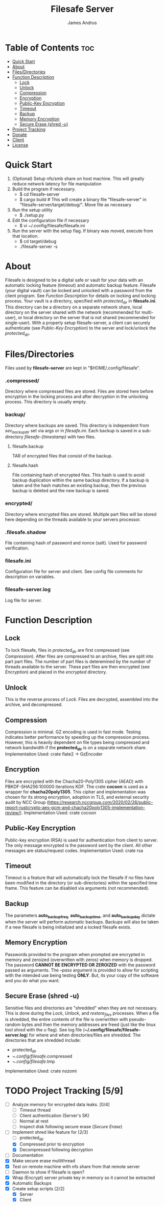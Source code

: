 #+TITLE: Filesafe Server
#+AUTHOR: James Andrus


* Table of Contents :toc:
- [[#quick-start][Quick Start]]
- [[#about][About]]
- [[#filesdirectories][Files/Directories]]
- [[#function-description][Function Description]]
  - [[#lock][Lock]]
  - [[#unlock][Unlock]]
  - [[#compression][Compression]]
  - [[#encryption][Encryption]]
  - [[#public-key-encryption][Public-Key Encryption]]
  - [[#timeout][Timeout]]
  - [[#backup][Backup]]
  - [[#memory-encryption][Memory Encryption]]
  - [[#secure-erase-shred--u][Secure Erase (shred -u)]]
- [[#project-tracking-59][Project Tracking]]
- [[#donate][Donate]]
- [[#client][Client]]
- [[#license][License]]

* Quick Start
1. (Optional) Setup nfs/smb share on host machine. This will greatly reduce network latency for file manipulation
2. Build the program if necessary.
   * $ cd filesafe-server
   * $ cargo build     # This will create a binary file "filesafe-server" in "filesafe-server/target/debug/". Move file as necessary
3. Run the setup utility
   * $ ./setup.py
4. Edit the configuration file if necessary
   * $ vi ~/.config/filesafe/filesafe.ini
5. Run the server with the setup flag. If binary was moved, execute from that location.
   * $ cd target/debug
   * ./filesafe-server -s

* About
Filesafe is designed to be a digital safe or vault for your data with an automatic locking feature (timeout) and automatic backup feature. Filesafe (your digital vault) can be locked and unlocked with a password from the client program. See [[Function Description]] for details on locking and locking process. Your vault is a directory, specified with /protected_dir/ in *filesafe.ini*. This directory can be a directory on a separate network share, local directory on the server shared with the network (recommended for multi-user), or local directory on the server that is not shared (recommended for single-user). With a properly setup filesafe-server, a client can securely authenticate (see [[Public-Key Encryption]]) to the server and lock/unlock the /protected_dir/.

* Files/Directories
Files used by *filesafe-server* are kept in "$HOME/.config/filesafe".
*** .compressed/
Directory where compressed files are stored. Files are stored here before encryption in the locking process and after decryption in the unlocking process. This directory is usually empty.
*** backup/
Directory where backups are saved. This directory is independent from /sec_backup_dir/ set via args or in /filesafe.ini/. Each backup is saved in a sub-directory /filesafe-{timestamp}/ with two files.
**** filesafe.backup
TAR of encrypted files that consist of the backup.
**** filesafe.hash
File containing hash of encrypted files. This hash is used to avoid backup duplication within the same backup directory. If a backup is taken and the hash matches an existing backup, then the previous backup is deleted and the new backup is saved.
*** encrypted/
Directory where encrypted files are stored. Multiple part files will be stored here depending on the threads available to your servers processor.
*** .filesafe.shadow
File containing hash of password and nonce (salt). Used for password verification.
*** filesafe.ini
Configuration file for server and client. See config file comments for description on variables.
*** filesafe-server.log
Log file for server.

* Function Description
** Lock
To lock filesafe, files in /protected_dir/ are first compressed (see [[Compression]]). After files are compressed to an archive, files are split into part part files. The number of part files is deteremined by the number of threads available to the server. These part files are then encrypted (see [[Encryption]]) and placed in the /encrypted/ directory.
** Unlock
This is the reverse process of [[Lock]]. Files are decrypted, assembled into the archive, and decompressed.
** Compression
Compression is minimal. GZ encoding is used in fast mode. Testing indicates better performance by speeding up the compression process. However, this is heavily dependent on file types being compressed and network bandwidth if the *protected_dir* is on a separate network share.
Implementation Used: crate flate2 -> GzEncoder
** Encryption
Files are encrypted with the Chacha20-Poly1305 cipher (AEAD) with PBKDF-SHA256:100000 iterations KDF. The crate *cocoon* is used as a wrapper for *chacha20poly1305*. This cipher and implementation was chosen for its strong encryption, adoption in TLS, and external security audit by NCC Group (https://research.nccgroup.com/2020/02/26/public-report-rustcrypto-aes-gcm-and-chacha20poly1305-implementation-review/).
Implementation Used: crate cocoon
** Public-Key Encryption
Public-key encryption (RSA) is used for authentication from client to server. The only message encrypted is the password sent by the client. All other messages are status/request codes.
Implementation Used: crate rsa
** Timeout
Timeout is a feature that will automatically lock the filesafe if no files have been modified in the directory (or sub-directories) within the specified time frame. This feature can be disabled via arguments (not recommended).
** Backup
The parameters *auto_backup_freq*, *auto_backup_time*, and *auto_backup_day* dictate when the server will perform automatic backups. Backups will also be taken if a new filesafe is being initialized and a locked filesafe exists.
** Memory Encryption
Passwords provided to the program when prompted are encrypted in memory and zeroized (overwritten with zeros) when memory is dropped. The password *CANNOT BE ENCRYPTED OR ZEROIZED* with the password passed as arguments. The /--pass/ argument is provided to allow for scripting with the intended use being testing *ONLY*. But, its your copy of the software and you do what you want.
** Secure Erase (shred -u)
Sensitive files and directories are "shredded" when they are not necessary. This is done during the [[Lock]], [[Unlock]], and /restore_files/ processes. When a file is shredded, the entire contents of the file is overwritten with pseudo-random bytes and then the memory addresses are freed (just like the linux tool /shred/ with the /u/ flag). See log file (*~/.config/filesafe/filesafe-server.log*) for where and when directories/files are shredded.
The directories that are shredded include:
 * protected_dir
 * ~/.config/filesafe/.compressed
 * ~/.config/filesafe/.tmp
Implementation Used: crate nozomi

* TODO Project Tracking [5/9]
+ [ ] Analyze memory for encrypted data leaks. [0/4]
  - [ ] Timeout thread
  - [ ] Client authentication (Server's SK)
  - [ ] Normal at rest
  - [ ] Inspect disk following secure erase ([[Secure Erase]])
+ [-] Implement shred like feature for [2/3]
  - [ ] protected_dir
  - [X] Compressed prior to encryption
  - [X] Decompressed following decryption
+ [-] Documentation
+ [X] Make secure erase multithread
+ [X] Test on remote machine with nfs share from that remote server
+ [ ] Daemon to show if filesafe is open?
+ [X] Wrap (Encrypt) server private key in memory so it cannot be extracted
+ [X] Automatic Backups
+ [X] Create setup scripts [2/2]
  - [X] Server
  - [X] Client

* Donate
- XMR: 84t9GUWQVJSGxF8cbMtRBd67YDAHnTsrdWVStcdpiwcAcAnVy21U6RmLdwiQdbfsyu16UqZn6qj1gGheTMkHkYA4HbVN4zS
- BTC: bc1q9fezeju0mgyzgcx0jlfdkvur5z6qhpuulnzyy7

* Client
https://github.com/jandrus/filesafe

* License
Filesafe - Secure file vault
Copyright (C) 2023 James Andrus
Email: jandrus@citadel.edu

This program is free software: you can redistribute it and/or modify
it under the terms of the GNU General Public License as published by
the Free Software Foundation, either version 3 of the License, or
any later version.

This program is distributed in the hope that it will be useful,
but WITHOUT ANY WARRANTY; without even the implied warranty of
MERCHANTABILITY or FITNESS FOR A PARTICULAR PURPOSE.  See the
GNU General Public License for more details.

You should have received a copy of the GNU General Public License
along with this program.  If not, see <http://www.gnu.org/licenses/>.
